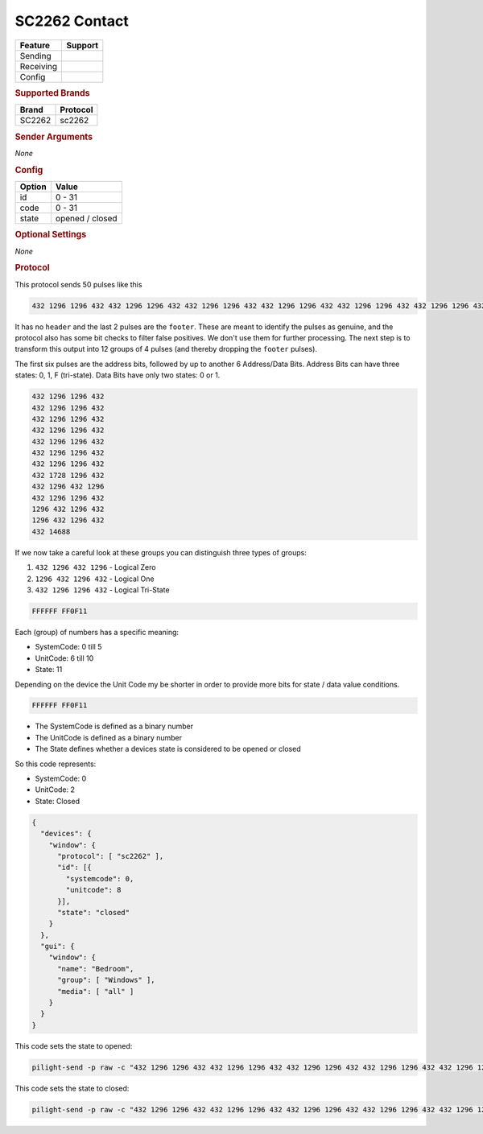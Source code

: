 .. |yes| image:: ../../../images/yes.png
.. |no| image:: ../../../images/no.png

.. role:: underline
   :class: underline

SC2262 Contact
==============

+------------------+-------------+
| **Feature**      | **Support** |
+------------------+-------------+
| Sending          | |no|        |
+------------------+-------------+
| Receiving        | |yes|       |
+------------------+-------------+
| Config           | |yes|       |
+------------------+-------------+

.. rubric:: Supported Brands

+------------------+--------------+
| **Brand**        | **Protocol** |
+------------------+--------------+
| SC2262           | sc2262       |
+------------------+--------------+

.. rubric:: Sender Arguments

*None*

.. rubric:: Config

.. code-block:: json
   :linenos:

   {
     "devices": {
       "contact": {
         "protocol": [ "sc2262" ],
         "id": [{
           "systemcode": 31,
           "unitcode": 0
         }],
         "state": "closed"
        }
     }
   }


+------------------+-----------------+
| **Option**       | **Value**       |
+------------------+-----------------+
| id               | 0 - 31          |
+------------------+-----------------+
| code             | 0 - 31          |
+------------------+-----------------+
| state            | opened / closed |
+------------------+-----------------+

.. rubric:: Optional Settings

*None*

.. rubric:: Protocol

This protocol sends 50 pulses like this

.. code-block:: guess

   432 1296 1296 432 432 1296 1296 432 432 1296 1296 432 432 1296 1296 432 432 1296 1296 432 432 1296 1296 432 432 1296 1296 432 432 1728 1296 432 432 1296 432 1296 432 1296 1296 432 1296 432 1296 432 1296 432 1296 432 432 13392

It has no ``header`` and the last 2 pulses are the ``footer``.
These are meant to identify the pulses as genuine, and the protocol also has some bit checks to filter false positives.
We don't use them for further processing. The next step is to transform this output into 12 groups of 4 pulses (and thereby dropping the ``footer`` pulses).

The first six pulses are the address bits, followed by up to another 6 Address/Data Bits.
Address Bits can have three states: 0, 1, F (tri-state). Data Bits have only two states: 0 or 1.

.. code-block:: guess

   432 1296 1296 432
   432 1296 1296 432
   432 1296 1296 432
   432 1296 1296 432
   432 1296 1296 432
   432 1296 1296 432
   432 1296 1296 432
   432 1728 1296 432
   432 1296 432 1296
   432 1296 1296 432
   1296 432 1296 432
   1296 432 1296 432
   432 14688

If we now take a careful look at these groups you can distinguish three types of groups:

#. ``432 1296 432 1296`` - Logical Zero
#. ``1296 432 1296 432`` - Logical One
#. ``432 1296 1296 432`` - Logical Tri-State


.. code-block:: guess

   FFFFFF FF0F11

Each (group) of numbers has a specific meaning:

- SystemCode: 0 till 5
- UnitCode: 6 till 10
- State: 11

Depending on the device the Unit Code my be shorter in order to provide more bits for state / data value conditions.

.. code-block:: guess

   FFFFFF FF0F11

- The SystemCode is defined as a binary number
- The UnitCode is defined as a binary number
- The State defines whether a devices state is considered to be opened or closed

So this code represents:

- SystemCode: 0
- UnitCode: 2
- State: Closed

.. code-block:: json

   {
     "devices": {
       "window": {
         "protocol": [ "sc2262" ],
         "id": [{
           "systemcode": 0,
           "unitcode": 8
         }],
         "state": "closed"
       }
     },
     "gui": {
       "window": {
         "name": "Bedroom",
         "group": [ "Windows" ],
         "media": [ "all" ]
       }
     }
   }

This code sets the state to opened:

.. code-block:: console

   pilight-send -p raw -c "432 1296 1296 432 432 1296 1296 432 432 1296 1296 432 432 1296 1296 432 432 1296 1296 432 432 1296 1296 432 432 1296 1296 432 432 1728 1296 432 432 1296 432 1296 432 1296 1296 432 1296 432 1296 432 1296 432 1296 432 432 14680"

This code sets the state to closed:

.. code-block:: console

   pilight-send -p raw -c "432 1296 1296 432 432 1296 1296 432 432 1296 1296 432 432 1296 1296 432 432 1296 1296 432 432 1296 1296 432 432 1296 1296 432 432 1728 1296 432 432 1296 432 1296 432 1296 1296 432 1296 432 1296 432 432 1296 432 1296 432 14681"